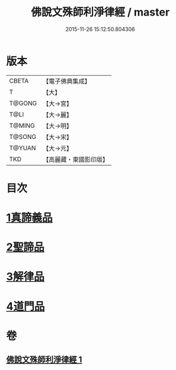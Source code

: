 #+TITLE: 佛說文殊師利淨律經 / master
#+DATE: 2015-11-26 15:12:50.804306
* 版本
 |     CBETA|【電子佛典集成】|
 |         T|【大】     |
 |    T@GONG|【大→宮】   |
 |      T@LI|【大→麗】   |
 |    T@MING|【大→明】   |
 |    T@SONG|【大→宋】   |
 |    T@YUAN|【大→元】   |
 |       TKD|【高麗藏・東國影印版】|

* 目次
* [[file:KR6i0061_001.txt::001-0448a29][1真諦義品]]
* [[file:KR6i0061_001.txt::0449a20][2聖諦品]]
* [[file:KR6i0061_001.txt::0450b9][3解律品]]
* [[file:KR6i0061_001.txt::0451b19][4道門品]]
* 卷
** [[file:KR6i0061_001.txt][佛說文殊師利淨律經 1]]
